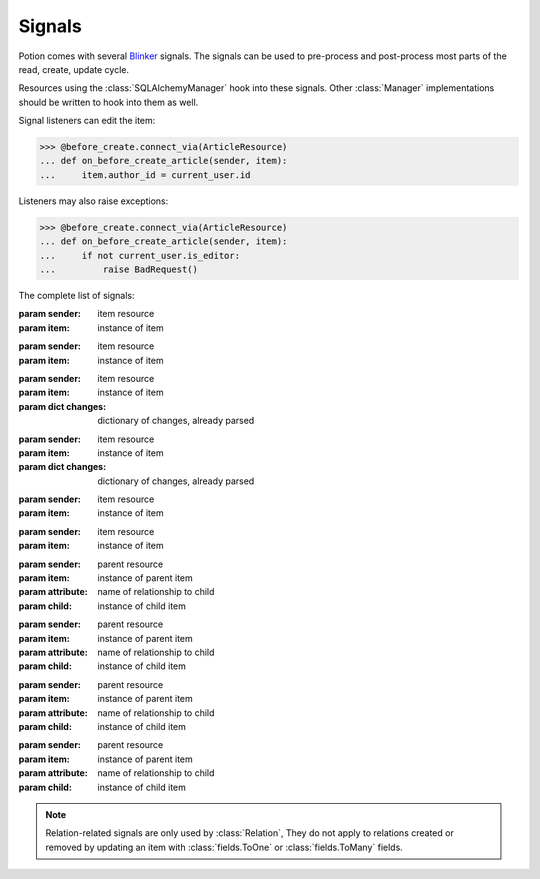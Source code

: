 
=======
Signals
=======

Potion comes with several `Blinker <http://pythonhosted.org/blinker/>`_ signals. The signals can be used to
pre-process and post-process most parts of the read, create, update cycle.

Resources using the :class:`SQLAlchemyManager` hook into these signals. Other
:class:`Manager` implementations should be written to hook into them as well.


Signal listeners can edit the item:

>>> @before_create.connect_via(ArticleResource)
... def on_before_create_article(sender, item):
...     item.author_id = current_user.id

Listeners may also raise exceptions:

>>> @before_create.connect_via(ArticleResource)
... def on_before_create_article(sender, item):
...     if not current_user.is_editor:
...         raise BadRequest()

The complete list of signals:

.. module:: signals

.. class:: before_create

    :param sender: item resource
    :param item: instance of item

.. class:: after_create

    :param sender: item resource
    :param item: instance of item

.. class:: before_update

    :param sender: item resource
    :param item: instance of item
    :param dict changes: dictionary of changes, already parsed

.. class:: after_update

    :param sender: item resource
    :param item: instance of item
    :param dict changes: dictionary of changes, already parsed

.. class:: before_delete

    :param sender: item resource
    :param item: instance of item

.. class:: after_delete

    :param sender: item resource
    :param item: instance of item

.. class:: before_add_relation

    :param sender: parent resource
    :param item: instance of parent item
    :param attribute: name of relationship to child
    :param child: instance of child item

.. class:: after_add_relation

    :param sender: parent resource
    :param item: instance of parent item
    :param attribute: name of relationship to child
    :param child: instance of child item

.. class:: before_remove_relation

    :param sender: parent resource
    :param item: instance of parent item
    :param attribute: name of relationship to child
    :param child: instance of child item

.. class:: after_remove_relation

    :param sender: parent resource
    :param item: instance of parent item
    :param attribute: name of relationship to child
    :param child: instance of child item

.. note::

    Relation-related signals are only used by :class:`Relation`, They do not apply to relations created or removed by
    updating an item with :class:`fields.ToOne` or :class:`fields.ToMany` fields.